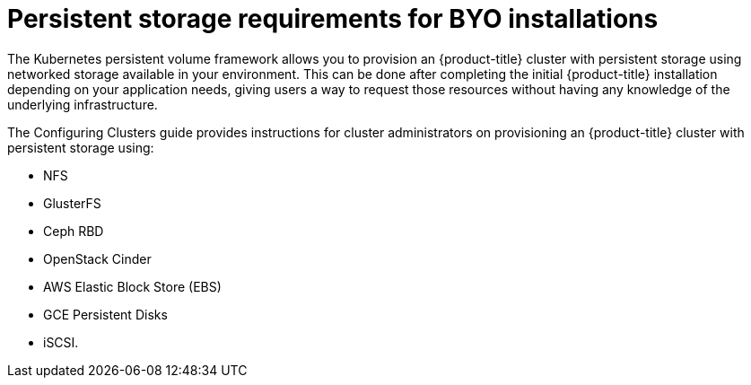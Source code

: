 // Module included in the following assemblies:
//
// * installing-BYOH/installing-existing-hosts.adoc

[id='installation-storage-requirements-{context}']
= Persistent storage requirements for BYO installations

The Kubernetes persistent volume framework allows you to provision an {product-title} cluster with persistent storage
using networked storage available in your environment. This can be done after
completing the initial {product-title} installation depending on your application
needs, giving users a way to request those resources without having any
knowledge of the underlying infrastructure.

The Configuring Clusters guide provides instructions for cluster administrators
on provisioning an {product-title} cluster with persistent storage using:

* NFS
* GlusterFS
* Ceph RBD
* OpenStack Cinder
* AWS Elastic Block Store (EBS)
* GCE Persistent Disks
* iSCSI.
